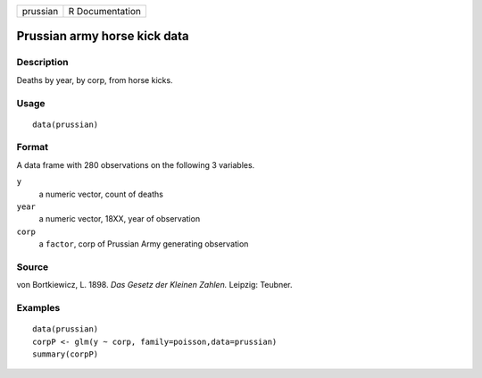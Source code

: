 +----------+-----------------+
| prussian | R Documentation |
+----------+-----------------+

Prussian army horse kick data
-----------------------------

Description
~~~~~~~~~~~

Deaths by year, by corp, from horse kicks.

Usage
~~~~~

::

    data(prussian)

Format
~~~~~~

A data frame with 280 observations on the following 3 variables.

``y``
    a numeric vector, count of deaths

``year``
    a numeric vector, 18XX, year of observation

``corp``
    a ``factor``, corp of Prussian Army generating observation

Source
~~~~~~

von Bortkiewicz, L. 1898. *Das Gesetz der Kleinen Zahlen.* Leipzig:
Teubner.

Examples
~~~~~~~~

::

    data(prussian)
    corpP <- glm(y ~ corp, family=poisson,data=prussian)
    summary(corpP)
